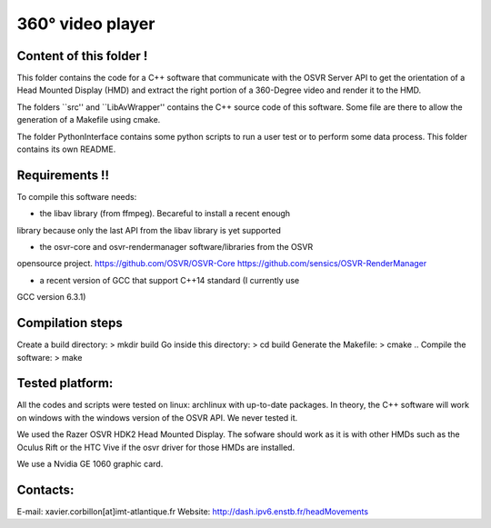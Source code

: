 360° video player
======

Content of this folder !
------------------------

This folder contains the code for a C++ software that communicate with
the OSVR Server API to get the orientation of a Head Mounted Display (HMD)
and extract the right portion of a 360-Degree video and render it to
the HMD.

The folders ``src'' and ``LibAvWrapper'' contains the C++ source code
of this software.
Some file are there to allow the generation of a Makefile using cmake.

The folder PythonInterface contains some python scripts to run a user
test or to perform some data process. This folder contains its own
README.

Requirements !!
---------------

To compile this software needs:

- the libav library (from ffmpeg). Becareful to install a recent enough
library because only the last API from the libav library is yet supported

- the osvr-core and osvr-rendermanager software/libraries from the OSVR
opensource project. https://github.com/OSVR/OSVR-Core
https://github.com/sensics/OSVR-RenderManager

- a recent version of GCC that support C++14 standard (I currently use
GCC version 6.3.1)


Compilation steps
-----------------

Create a build directory:  > mkdir build
Go inside this directory:  > cd build
Generate the Makefile:     > cmake ..
Compile the software:      > make

Tested platform:
----------------

All the codes and scripts were tested on linux: archlinux with
up-to-date packages.
In theory, the C++ software will work on windows with the windows
version of the OSVR API. We never tested it.

We used the Razer OSVR HDK2 Head Mounted Display. The sofware should
work as it is with other HMDs such as the Oculus Rift or the HTC Vive
if the osvr driver for those HMDs are installed.

We use a Nvidia GE 1060 graphic card.


Contacts:
---------
E-mail: xavier.corbillon[at]imt-atlantique.fr
Website: http://dash.ipv6.enstb.fr/headMovements
